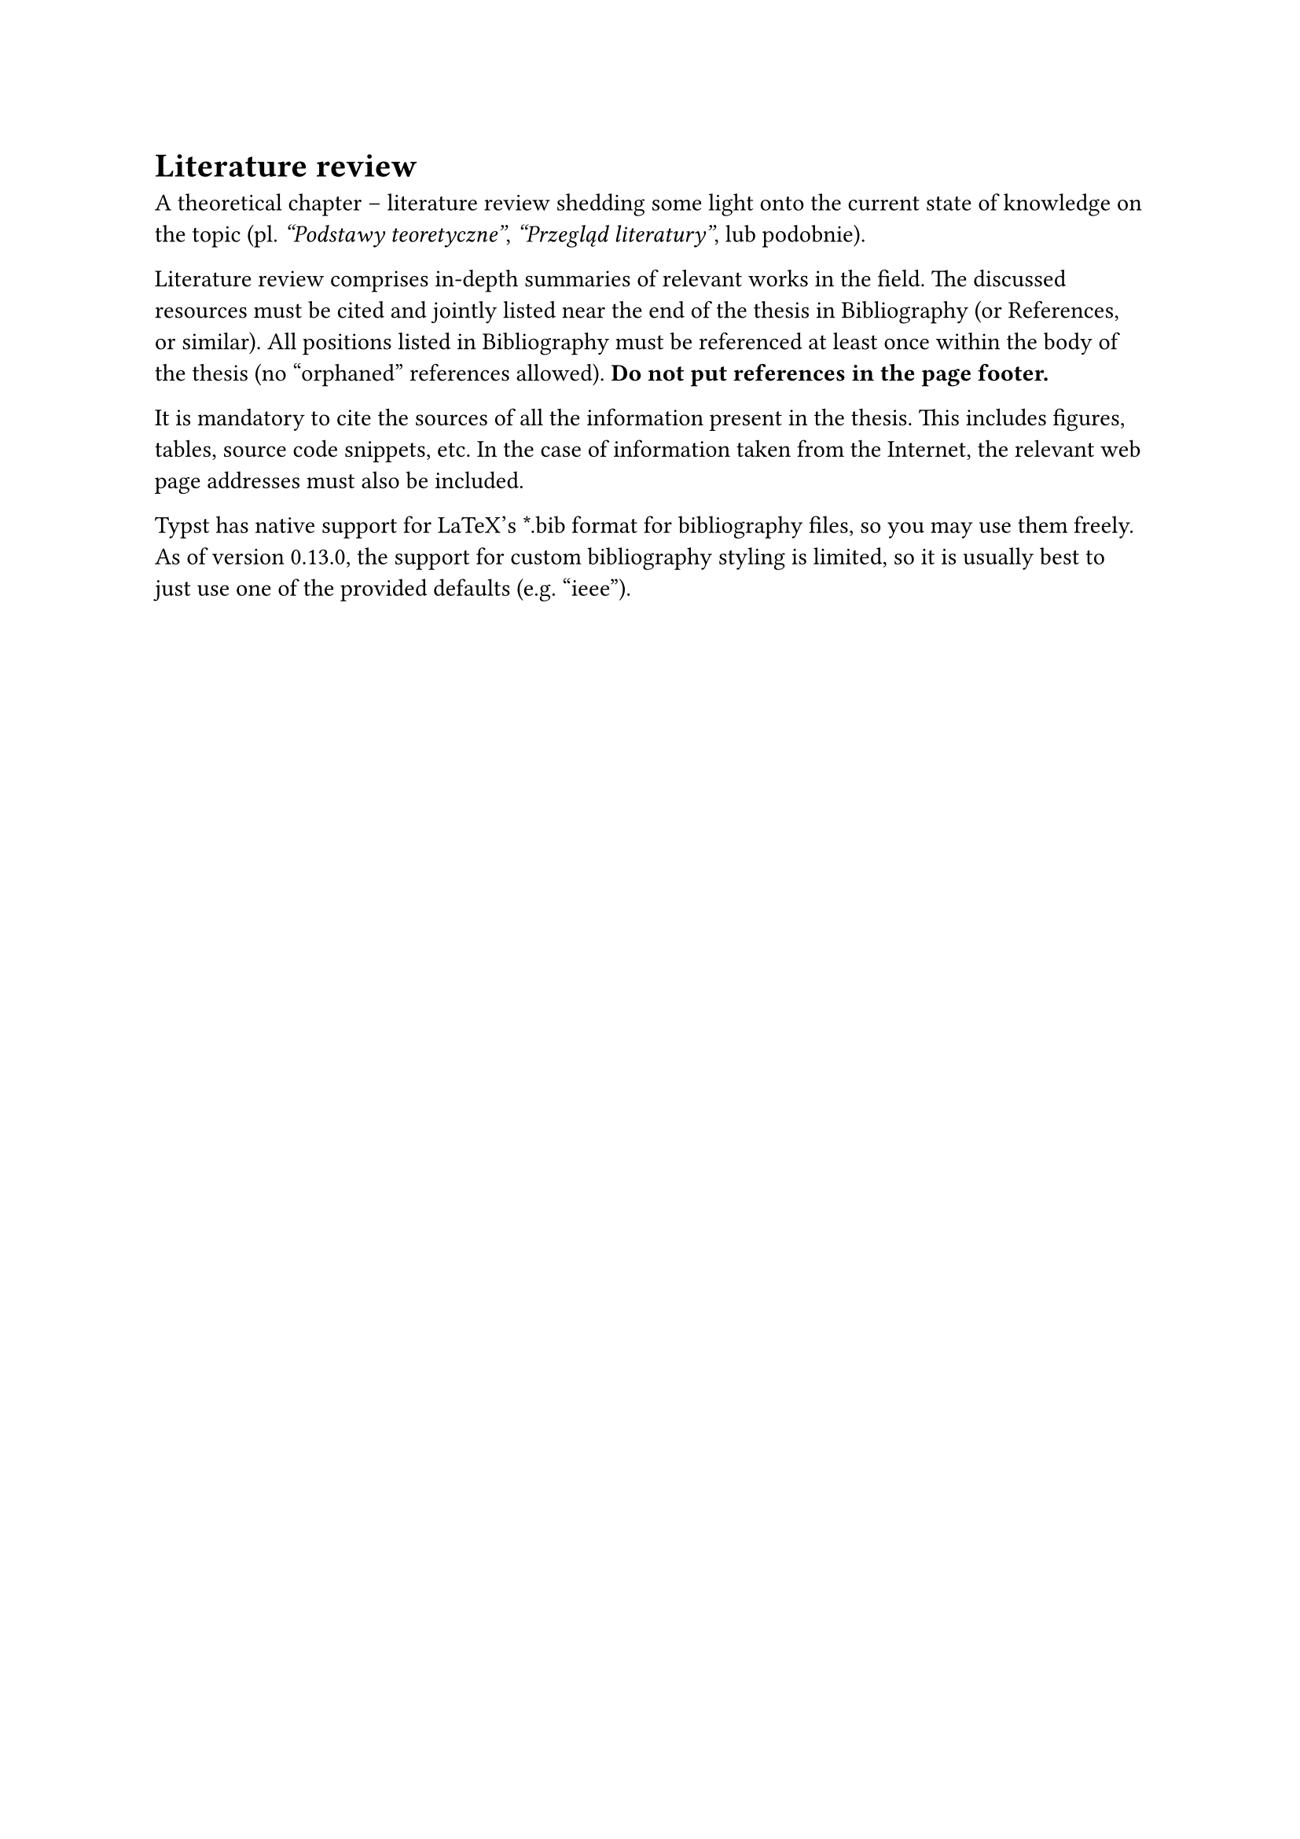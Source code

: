 = Literature review<chap:literature>

A theoretical chapter -- literature review shedding some light onto the current
state of knowledge on the topic (pl. _"Podstawy teoretyczne"_, _"Przegląd
literatury"_, lub podobnie).

Literature review comprises in-depth summaries of relevant works in the field.
The discussed resources must be cited and jointly listed near the end of the
thesis in Bibliography (or References, or similar). All positions listed in
Bibliography must be referenced at least once within the body of the thesis (no
"orphaned" references allowed). *Do not put references in the page footer.*

It is mandatory to cite the sources of all the information present in the
thesis. This includes figures, tables, source code snippets, etc. In the case
of information taken from the Internet, the relevant web page addresses must
also be included.

Typst has native support for LaTeX's \*.bib format for bibliography files, so
you may use them freely. As of version 0.13.0, the support for custom
bibliography styling is limited, so it is usually best to just use one of the
provided defaults (e.g. "ieee").
